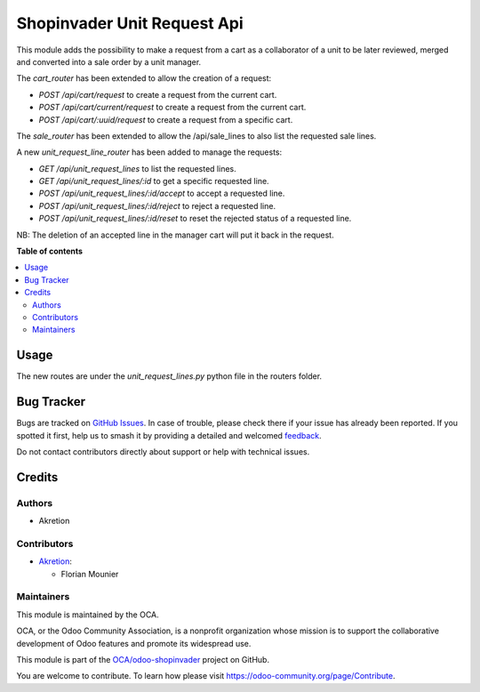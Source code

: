 ============================
Shopinvader Unit Request Api
============================

.. 
   !!!!!!!!!!!!!!!!!!!!!!!!!!!!!!!!!!!!!!!!!!!!!!!!!!!!
   !! This file is generated by oca-gen-addon-readme !!
   !! changes will be overwritten.                   !!
   !!!!!!!!!!!!!!!!!!!!!!!!!!!!!!!!!!!!!!!!!!!!!!!!!!!!
   !! source digest: sha256:b5736640d8f7cc988c80ddb3a9f35df41d89f11608e79be2a4dbafd7fb89fc60
   !!!!!!!!!!!!!!!!!!!!!!!!!!!!!!!!!!!!!!!!!!!!!!!!!!!!

.. |badge1| image:: https://img.shields.io/badge/maturity-Beta-yellow.png
    :target: https://odoo-community.org/page/development-status
    :alt: Beta
.. |badge2| image:: https://img.shields.io/badge/licence-AGPL--3-blue.png
    :target: http://www.gnu.org/licenses/agpl-3.0-standalone.html
    :alt: License: AGPL-3
.. |badge3| image:: https://img.shields.io/badge/github-OCA%2Fodoo--shopinvader-lightgray.png?logo=github
    :target: https://github.com/OCA/odoo-shopinvader/tree/16.0/shopinvader_api_unit_request
    :alt: OCA/odoo-shopinvader
.. |badge4| image:: https://img.shields.io/badge/weblate-Translate%20me-F47D42.png
    :target: https://translation.odoo-community.org/projects/odoo-shopinvader-16-0/odoo-shopinvader-16-0-shopinvader_api_unit_request
    :alt: Translate me on Weblate
.. |badge5| image:: https://img.shields.io/badge/runboat-Try%20me-875A7B.png
    :target: https://runboat.odoo-community.org/builds?repo=OCA/odoo-shopinvader&target_branch=16.0
    :alt: Try me on Runboat

|badge1| |badge2| |badge3| |badge4| |badge5|

This module adds the possibility to make a request from a cart as
a collaborator of a unit to be later reviewed, merged and converted into a 
sale order by a unit manager.

The `cart_router` has been extended to allow the creation of a request:

- `POST /api/cart/request` to create a request from the current cart.
- `POST /api/cart/current/request` to create a request from the current cart.
- `POST /api/cart/:uuid/request` to create a request from a specific cart.

The `sale_router` has been extended to allow the /api/sale_lines to also list the requested sale lines.

A new `unit_request_line_router` has been added to manage the requests:

- `GET /api/unit_request_lines` to list the requested lines.
- `GET /api/unit_request_lines/:id` to get a specific requested line.
- `POST /api/unit_request_lines/:id/accept` to accept a requested line.
- `POST /api/unit_request_lines/:id/reject` to reject a requested line.
- `POST /api/unit_request_lines/:id/reset` to reset the rejected status of a requested line.

NB: The deletion of an accepted line in the manager cart will put it back in the request.

**Table of contents**

.. contents::
   :local:

Usage
=====

The new routes are under the `unit_request_lines.py` python file in the routers folder.

Bug Tracker
===========

Bugs are tracked on `GitHub Issues <https://github.com/OCA/odoo-shopinvader/issues>`_.
In case of trouble, please check there if your issue has already been reported.
If you spotted it first, help us to smash it by providing a detailed and welcomed
`feedback <https://github.com/OCA/odoo-shopinvader/issues/new?body=module:%20shopinvader_api_unit_request%0Aversion:%2016.0%0A%0A**Steps%20to%20reproduce**%0A-%20...%0A%0A**Current%20behavior**%0A%0A**Expected%20behavior**>`_.

Do not contact contributors directly about support or help with technical issues.

Credits
=======

Authors
~~~~~~~

* Akretion

Contributors
~~~~~~~~~~~~

* `Akretion <https://www.akretion.com>`_:

  * Florian Mounier

Maintainers
~~~~~~~~~~~

This module is maintained by the OCA.

.. image:: https://odoo-community.org/logo.png
   :alt: Odoo Community Association
   :target: https://odoo-community.org

OCA, or the Odoo Community Association, is a nonprofit organization whose
mission is to support the collaborative development of Odoo features and
promote its widespread use.

This module is part of the `OCA/odoo-shopinvader <https://github.com/OCA/odoo-shopinvader/tree/16.0/shopinvader_api_unit_request>`_ project on GitHub.

You are welcome to contribute. To learn how please visit https://odoo-community.org/page/Contribute.
